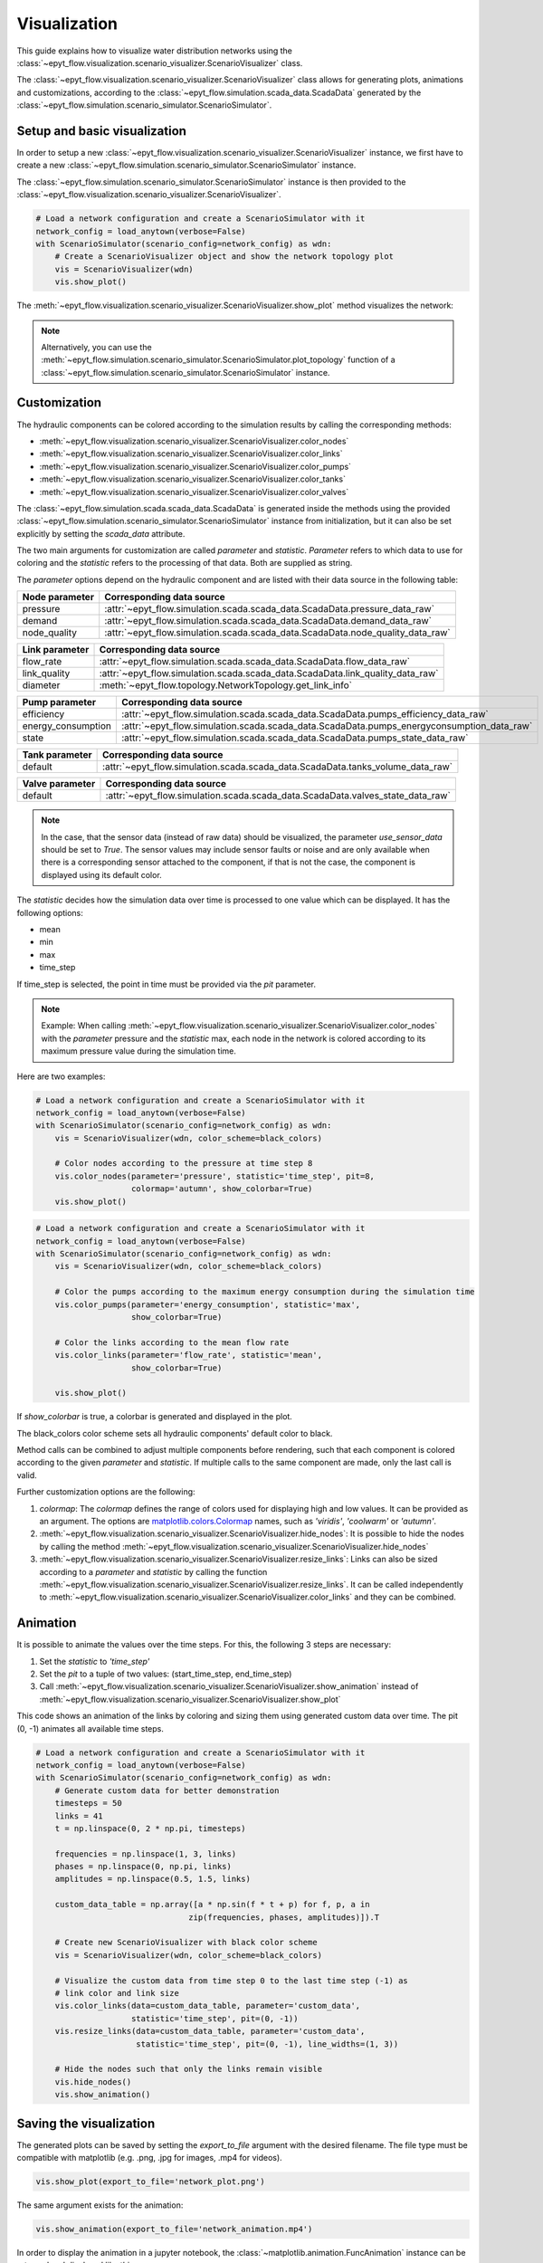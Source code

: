 .. _tut.visualization:

*************
Visualization
*************

This guide explains how to visualize water distribution networks using the
:class:`~epyt_flow.visualization.scenario_visualizer.ScenarioVisualizer` class.

The :class:`~epyt_flow.visualization.scenario_visualizer.ScenarioVisualizer` class allows for
generating plots, animations and customizations, according to the
:class:`~epyt_flow.simulation.scada_data.ScadaData` generated by the
:class:`~epyt_flow.simulation.scenario_simulator.ScenarioSimulator`.


Setup and basic visualization
-----------------------------

In order to setup a new :class:`~epyt_flow.visualization.scenario_visualizer.ScenarioVisualizer`
instance, we first have to create a new
:class:`~epyt_flow.simulation.scenario_simulator.ScenarioSimulator` instance.

The :class:`~epyt_flow.simulation.scenario_simulator.ScenarioSimulator` instance is then provided
to the :class:`~epyt_flow.visualization.scenario_visualizer.ScenarioVisualizer`.

.. code-block:: python

    # Load a network configuration and create a ScenarioSimulator with it
    network_config = load_anytown(verbose=False)
    with ScenarioSimulator(scenario_config=network_config) as wdn:
        # Create a ScenarioVisualizer object and show the network topology plot
        vis = ScenarioVisualizer(wdn)
        vis.show_plot()

The :meth:`~epyt_flow.visualization.scenario_visualizer.ScenarioVisualizer.show_plot` method
visualizes the network:

.. image:: _static/anytown_plot.png

.. note::

    Alternatively, you can use the
    :meth:`~epyt_flow.simulation.scenario_simulator.ScenarioSimulator.plot_topology` function of
    a :class:`~epyt_flow.simulation.scenario_simulator.ScenarioSimulator` instance.


Customization
-------------

The hydraulic components can be colored according to the simulation results by calling the
corresponding methods:

- :meth:`~epyt_flow.visualization.scenario_visualizer.ScenarioVisualizer.color_nodes`
- :meth:`~epyt_flow.visualization.scenario_visualizer.ScenarioVisualizer.color_links`
- :meth:`~epyt_flow.visualization.scenario_visualizer.ScenarioVisualizer.color_pumps`
- :meth:`~epyt_flow.visualization.scenario_visualizer.ScenarioVisualizer.color_tanks`
- :meth:`~epyt_flow.visualization.scenario_visualizer.ScenarioVisualizer.color_valves`

The :class:`~epyt_flow.simulation.scada.scada_data.ScadaData` is generated inside the methods
using the provided :class:`~epyt_flow.simulation.scenario_simulator.ScenarioSimulator` instance 
from initialization, but it can also be set explicitly by setting the `scada_data` attribute.

The two main arguments for customization are called `parameter` and `statistic`. `Parameter` refers
to which data to use for coloring and the `statistic` refers to the processing of that data.
Both are supplied as string.

The `parameter` options depend on the hydraulic component and are listed with their data source
in the following table:

+------------------------------------+--------------------------------------------------------------------------------+
| Node parameter                     | Corresponding data source                                                      |
+====================================+================================================================================+
| pressure                           | :attr:`~epyt_flow.simulation.scada.scada_data.ScadaData.pressure_data_raw`     |
+------------------------------------+--------------------------------------------------------------------------------+
| demand                             | :attr:`~epyt_flow.simulation.scada.scada_data.ScadaData.demand_data_raw`       |
+------------------------------------+--------------------------------------------------------------------------------+
| node_quality                       | :attr:`~epyt_flow.simulation.scada.scada_data.ScadaData.node_quality_data_raw` |
+------------------------------------+--------------------------------------------------------------------------------+

+------------------------------------+--------------------------------------------------------------------------------+
| Link parameter                     | Corresponding data source                                                      |
+====================================+================================================================================+
| flow_rate                          | :attr:`~epyt_flow.simulation.scada.scada_data.ScadaData.flow_data_raw`         |
+------------------------------------+--------------------------------------------------------------------------------+
| link_quality                       | :attr:`~epyt_flow.simulation.scada.scada_data.ScadaData.link_quality_data_raw` |
+------------------------------------+--------------------------------------------------------------------------------+
| diameter                           | :meth:`~epyt_flow.topology.NetworkTopology.get_link_info`                      |
+------------------------------------+--------------------------------------------------------------------------------+

+------------------------------------+------------------------------------------------------------------------------------------+
| Pump parameter                     | Corresponding data source                                                                |
+====================================+==========================================================================================+
| efficiency                         | :attr:`~epyt_flow.simulation.scada.scada_data.ScadaData.pumps_efficiency_data_raw`       |
+------------------------------------+------------------------------------------------------------------------------------------+
| energy_consumption                 | :attr:`~epyt_flow.simulation.scada.scada_data.ScadaData.pumps_energyconsumption_data_raw`|
+------------------------------------+------------------------------------------------------------------------------------------+
| state                              | :attr:`~epyt_flow.simulation.scada.scada_data.ScadaData.pumps_state_data_raw`            |
+------------------------------------+------------------------------------------------------------------------------------------+

+------------------------------------+--------------------------------------------------------------------------------+
| Tank parameter                     | Corresponding data source                                                      |
+====================================+================================================================================+
| default                            | :attr:`~epyt_flow.simulation.scada.scada_data.ScadaData.tanks_volume_data_raw` |
+------------------------------------+--------------------------------------------------------------------------------+

+------------------------------------+--------------------------------------------------------------------------------+
| Valve parameter                    | Corresponding data source                                                      |
+====================================+================================================================================+
| default                            | :attr:`~epyt_flow.simulation.scada.scada_data.ScadaData.valves_state_data_raw` |
+------------------------------------+--------------------------------------------------------------------------------+

.. note::

    In the case, that the sensor data (instead of raw data) should be visualized,
    the parameter `use_sensor_data` should be set to `True`. The sensor values
    may include sensor faults or noise and are only available when there is a
    corresponding sensor attached to the component, if that is not the case,
    the component is displayed using its default color.

The `statistic` decides how the simulation data over time is processed to one value which
can be displayed. It has the following options:

- mean
- min
- max
- time_step

If time_step is selected, the point in time must be provided via the `pit` parameter.

.. note::

    Example: When calling
    :meth:`~epyt_flow.visualization.scenario_visualizer.ScenarioVisualizer.color_nodes` with the
    `parameter` pressure and the `statistic` max, each node in the network is colored according
    to its maximum pressure value during the simulation time.

Here are two examples:

.. code-block:: python

    # Load a network configuration and create a ScenarioSimulator with it
    network_config = load_anytown(verbose=False)
    with ScenarioSimulator(scenario_config=network_config) as wdn:
        vis = ScenarioVisualizer(wdn, color_scheme=black_colors)

        # Color nodes according to the pressure at time step 8
        vis.color_nodes(parameter='pressure', statistic='time_step', pit=8,
                        colormap='autumn', show_colorbar=True)
        vis.show_plot()

.. image:: _static/anytown_pressure_plot.png

.. code-block:: python

    # Load a network configuration and create a ScenarioSimulator with it
    network_config = load_anytown(verbose=False)
    with ScenarioSimulator(scenario_config=network_config) as wdn:
        vis = ScenarioVisualizer(wdn, color_scheme=black_colors)

        # Color the pumps according to the maximum energy consumption during the simulation time
        vis.color_pumps(parameter='energy_consumption', statistic='max',
                        show_colorbar=True)

        # Color the links according to the mean flow rate
        vis.color_links(parameter='flow_rate', statistic='mean',
                        show_colorbar=True)

        vis.show_plot()

.. image:: _static/anytown_flow_rate_plot.png

If `show_colorbar` is true, a colorbar is generated and displayed in the plot.

The black_colors color scheme sets all hydraulic components' default color to black.

Method calls can be combined to adjust multiple components before rendering, such that each
component is colored according to the given `parameter` and `statistic`. If multiple calls
to the same component are made, only the last call is valid.

Further customization options are the following:

1. `colormap`: The `colormap` defines the range of colors used for displaying high and low values. It can be provided as an argument. The options are `matplotlib.colors.Colormap <https://matplotlib.org/stable/api/_as_gen/matplotlib.colors.Colormap.html#matplotlib-colors-colormap>`_ names, such as `'viridis'`, `'coolwarm'` or `'autumn'`.
2. :meth:`~epyt_flow.visualization.scenario_visualizer.ScenarioVisualizer.hide_nodes`: It is possible to hide the nodes by calling the method :meth:`~epyt_flow.visualization.scenario_visualizer.ScenarioVisualizer.hide_nodes`
3. :meth:`~epyt_flow.visualization.scenario_visualizer.ScenarioVisualizer.resize_links`: Links can also be sized according to a `parameter` and `statistic` by calling the function :meth:`~epyt_flow.visualization.scenario_visualizer.ScenarioVisualizer.resize_links`. It can be called independently to :meth:`~epyt_flow.visualization.scenario_visualizer.ScenarioVisualizer.color_links` and they can be combined.

Animation
---------

It is possible to animate the values over the time steps. For this, the following 3 steps
are necessary:

1. Set the `statistic` to `'time_step'`
2. Set the `pit` to a tuple of two values: (start_time_step, end_time_step)
3. Call :meth:`~epyt_flow.visualization.scenario_visualizer.ScenarioVisualizer.show_animation` instead of :meth:`~epyt_flow.visualization.scenario_visualizer.ScenarioVisualizer.show_plot`

This code shows an animation of the links by coloring and sizing them using generated custom data
over time. The pit (0, -1) animates all available time steps.

.. code-block:: python

    # Load a network configuration and create a ScenarioSimulator with it
    network_config = load_anytown(verbose=False)
    with ScenarioSimulator(scenario_config=network_config) as wdn:
        # Generate custom data for better demonstration
        timesteps = 50
        links = 41
        t = np.linspace(0, 2 * np.pi, timesteps)

        frequencies = np.linspace(1, 3, links)
        phases = np.linspace(0, np.pi, links)
        amplitudes = np.linspace(0.5, 1.5, links)

        custom_data_table = np.array([a * np.sin(f * t + p) for f, p, a in
                                    zip(frequencies, phases, amplitudes)]).T

        # Create new ScenarioVisualizer with black color scheme
        vis = ScenarioVisualizer(wdn, color_scheme=black_colors)

        # Visualize the custom data from time step 0 to the last time step (-1) as
        # link color and link size
        vis.color_links(data=custom_data_table, parameter='custom_data',
                        statistic='time_step', pit=(0, -1))
        vis.resize_links(data=custom_data_table, parameter='custom_data',
                         statistic='time_step', pit=(0, -1), line_widths=(1, 3))

        # Hide the nodes such that only the links remain visible
        vis.hide_nodes()
        vis.show_animation()

Saving the visualization
------------------------

The generated plots can be saved by setting the `export_to_file` argument with the desired
filename. The file type must be compatible with matplotlib (e.g. .png, .jpg for images,
.mp4 for videos).

.. code-block:: python

    vis.show_plot(export_to_file='network_plot.png')

The same argument exists for the animation:

.. code-block:: python

    vis.show_animation(export_to_file='network_animation.mp4')

In order to display the animation in a jupyter notebook, the
:class:`~matplotlib.animation.FuncAnimation` instance can be returned and displayed like this:

.. code-block:: python

    from IPython.display import HTML

    # Create a FuncAnimation object
    anim = vis.show_animation(return_animation=True)
    # Display animation in jupyter notebook
    HTML(anim.to_jshtml())
